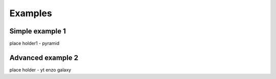 Examples
========

Simple example 1
----------------
place holder1 - pyramid


Advanced example 2
------------------

place holder - yt enzo galaxy
